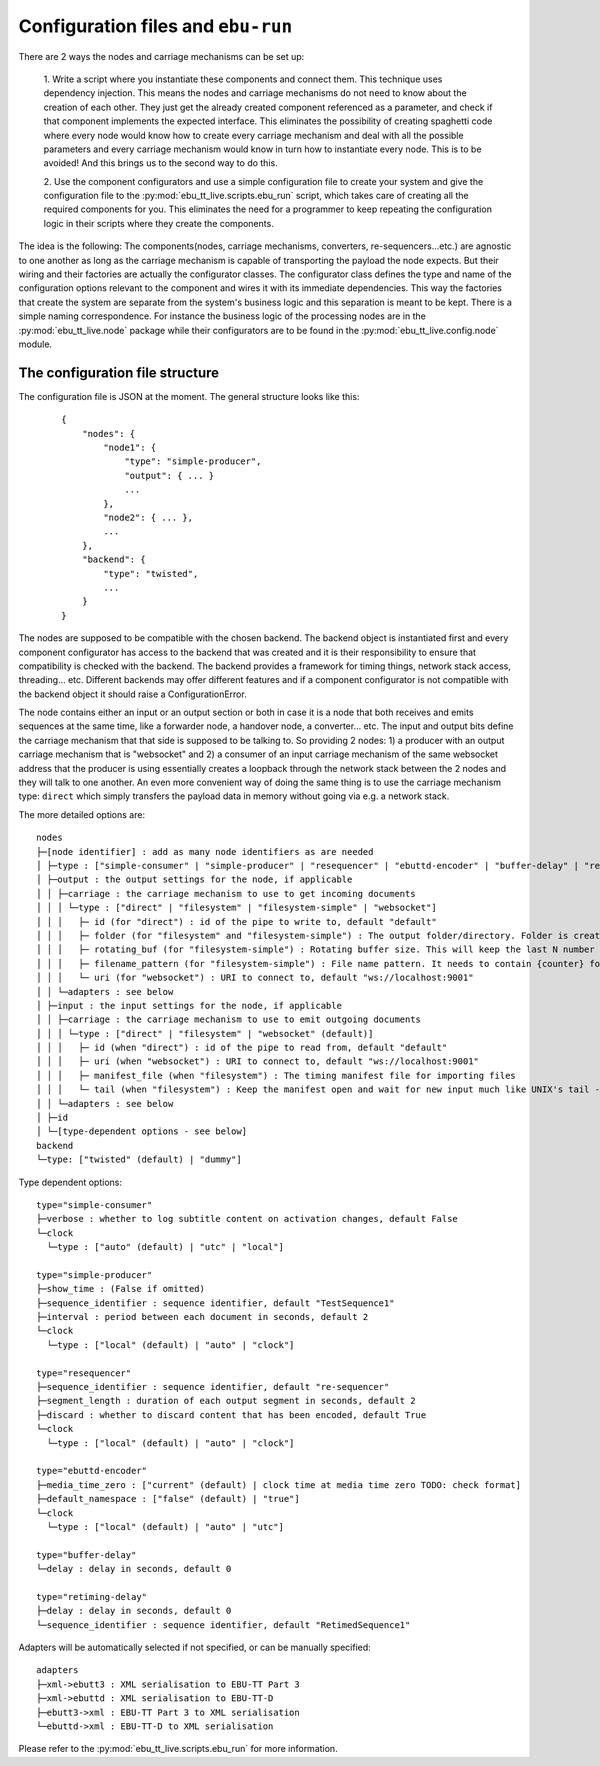 Configuration files and ``ebu-run``
===================================

There are 2 ways the nodes and carriage mechanisms can be set up:

    1. Write a script where you instantiate these components and connect them. This technique uses
    dependency injection. This means the nodes and carriage mechanisms do not need to know about the creation of
    each other. They just get the already created component referenced as a parameter, and check if that component
    implements the expected interface. This eliminates the possibility of creating spaghetti code where every node would know
    how to create every carriage mechanism and deal with all the possible parameters and every carriage mechanism would know
    in turn how to instantiate every node. This is to be avoided! And this brings us to the second way to do this.

    2. Use the component configurators and use a simple configuration file to create your system and give the
    configuration file to the :py:mod:`ebu_tt_live.scripts.ebu_run` script, which takes care of creating all the
    required components for you. This eliminates the need for a programmer to keep repeating the configuration logic
    in their scripts where they create the components.

The idea is the following: The components(nodes, carriage mechanisms, converters, re-sequencers...etc.) are agnostic
to one another as long as the carriage mechanism is capable of transporting the payload the node expects. But their
wiring and their factories are actually the configurator classes. The configurator class defines the type and
name of the configuration options relevant to the component and wires it with its immediate dependencies. This
way the factories that create the system are separate from the system's business logic and this separation is
meant to be kept. There is a simple naming correspondence. For instance the business logic of the processing
nodes are in the :py:mod:`ebu_tt_live.node` package while their configurators are to be found in the
:py:mod:`ebu_tt_live.config.node` module.

The configuration file structure
--------------------------------

The configuration file is JSON at the moment. The general structure looks like this:

    ::

        {
            "nodes": {
                "node1": {
                    "type": "simple-producer",
                    "output": { ... }
                    ...
                },
                "node2": { ... },
                ...
            },
            "backend": {
                "type": "twisted",
                ...
            }
        }

The nodes are supposed to be compatible with the chosen backend. The backend object is instantiated first and
every component configurator has access to the backend that was created and it is their responsibility to
ensure that compatibility is checked with the backend. The backend provides a framework for
timing things, network stack access, threading... etc. Different backends may offer different features and if
a component configurator is not compatible with the backend object it should raise a ConfigurationError.

The node contains either an input or an output section or both in case it is a node that both receives and emits
sequences at the same time, like a forwarder node, a handover node, a converter... etc. The input and output bits
define the carriage mechanism that that side is supposed to be talking to. So providing 2 nodes: 1) a producer with
an output carriage mechanism that is "websocket" and 2) a consumer of an input carriage mechanism of the same websocket
address that the producer is using essentially creates a loopback through the network stack between the 2 nodes
and they will talk to one another. An even more convenient way of doing the same thing is to use
the carriage mechanism type: ``direct`` which simply transfers the payload data in memory without going via e.g. a network stack.

The more detailed options are: ::

    nodes
    ├─[node identifier] : add as many node identifiers as are needed
    │ ├─type : ["simple-consumer" | "simple-producer" | "resequencer" | "ebuttd-encoder" | "buffer-delay" | "retiming-delay"]
    │ ├─output : the output settings for the node, if applicable
    │ │ ├─carriage : the carriage mechanism to use to get incoming documents
    │ │ │ └─type : ["direct" | "filesystem" | "filesystem-simple" | "websocket"]
    │ │ │   ├─ id (for "direct") : id of the pipe to write to, default "default"
    │ │ │   ├─ folder (for "filesystem" and "filesystem-simple") : The output folder/directory. Folder is created if it does not exist. Existing files are overwritten, default "./export"
    │ │ │   ├─ rotating_buf (for "filesystem-simple") : Rotating buffer size. This will keep the last N number of files created in the folder., default 0
    │ │ │   ├─ filename_pattern (for "filesystem-simple") : File name pattern. It needs to contain {counter} format parameter, default "export-{counter}.xml"
    │ │ │   └─ uri (for "websocket") : URI to connect to, default "ws://localhost:9001"
    │ │ └─adapters : see below
    │ ├─input : the input settings for the node, if applicable
    │ │ ├─carriage : the carriage mechanism to use to emit outgoing documents
    │ │ │ └─type : ["direct" | "filesystem" | "websocket" (default)]
    │ │ │   ├─ id (when "direct") : id of the pipe to read from, default "default"
    │ │ │   ├─ uri (when "websocket") : URI to connect to, default "ws://localhost:9001"
    │ │ │   ├─ manifest_file (when "filesystem") : The timing manifest file for importing files
    │ │ │   └─ tail (when "filesystem") : Keep the manifest open and wait for new input much like UNIX's tail -f command
    │ │ └─adapters : see below
    │ ├─id
    │ └─[type-dependent options - see below]
    backend
    └─type: ["twisted" (default) | "dummy"]    

Type dependent options: ::

   type="simple-consumer"
   ├─verbose : whether to log subtitle content on activation changes, default False
   └─clock
     └─type : ["auto" (default) | "utc" | "local"]

   type="simple-producer"
   ├─show_time : (False if omitted)
   ├─sequence_identifier : sequence identifier, default "TestSequence1"
   ├─interval : period between each document in seconds, default 2
   └─clock
     └─type : ["local" (default) | "auto" | "clock"]

   type="resequencer"
   ├─sequence_identifier : sequence identifier, default "re-sequencer"
   ├─segment_length : duration of each output segment in seconds, default 2
   ├─discard : whether to discard content that has been encoded, default True
   └─clock
     └─type : ["local" (default) | "auto" | "clock"]

   type="ebuttd-encoder"
   ├─media_time_zero : ["current" (default) | clock time at media time zero TODO: check format]
   ├─default_namespace : ["false" (default) | "true"]
   └─clock
     └─type : ["local" (default) | "auto" | "utc"]

   type="buffer-delay"
   └─delay : delay in seconds, default 0

   type="retiming-delay"
   ├─delay : delay in seconds, default 0
   └─sequence_identifier : sequence identifier, default "RetimedSequence1"

Adapters will be automatically selected if not specified, or can be manually specified: ::

    adapters
    ├─xml->ebutt3 : XML serialisation to EBU-TT Part 3
    ├─xml->ebuttd : XML serialisation to EBU-TT-D
    ├─ebutt3->xml : EBU-TT Part 3 to XML serialisation
    └─ebuttd->xml : EBU-TT-D to XML serialisation

Please refer to the :py:mod:`ebu_tt_live.scripts.ebu_run` for more information.
